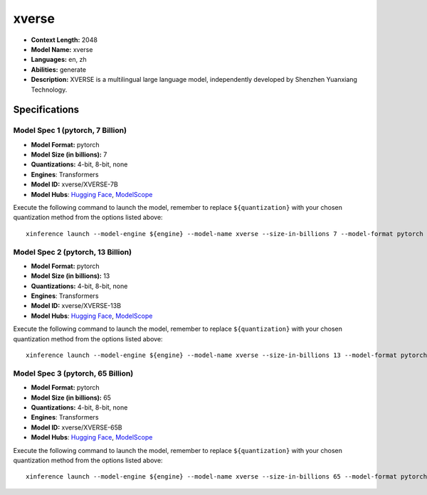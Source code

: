 .. _models_llm_xverse:

========================================
xverse
========================================

- **Context Length:** 2048
- **Model Name:** xverse
- **Languages:** en, zh
- **Abilities:** generate
- **Description:** XVERSE is a multilingual large language model, independently developed by Shenzhen Yuanxiang Technology.

Specifications
^^^^^^^^^^^^^^


Model Spec 1 (pytorch, 7 Billion)
++++++++++++++++++++++++++++++++++++++++

- **Model Format:** pytorch
- **Model Size (in billions):** 7
- **Quantizations:** 4-bit, 8-bit, none
- **Engines**: Transformers
- **Model ID:** xverse/XVERSE-7B
- **Model Hubs**:  `Hugging Face <https://huggingface.co/xverse/XVERSE-7B>`__, `ModelScope <https://modelscope.cn/models/xverse/XVERSE-7B>`__

Execute the following command to launch the model, remember to replace ``${quantization}`` with your
chosen quantization method from the options listed above::

   xinference launch --model-engine ${engine} --model-name xverse --size-in-billions 7 --model-format pytorch --quantization ${quantization}


Model Spec 2 (pytorch, 13 Billion)
++++++++++++++++++++++++++++++++++++++++

- **Model Format:** pytorch
- **Model Size (in billions):** 13
- **Quantizations:** 4-bit, 8-bit, none
- **Engines**: Transformers
- **Model ID:** xverse/XVERSE-13B
- **Model Hubs**:  `Hugging Face <https://huggingface.co/xverse/XVERSE-13B>`__, `ModelScope <https://modelscope.cn/models/xverse/XVERSE-13B>`__

Execute the following command to launch the model, remember to replace ``${quantization}`` with your
chosen quantization method from the options listed above::

   xinference launch --model-engine ${engine} --model-name xverse --size-in-billions 13 --model-format pytorch --quantization ${quantization}


Model Spec 3 (pytorch, 65 Billion)
++++++++++++++++++++++++++++++++++++++++

- **Model Format:** pytorch
- **Model Size (in billions):** 65
- **Quantizations:** 4-bit, 8-bit, none
- **Engines**: Transformers
- **Model ID:** xverse/XVERSE-65B
- **Model Hubs**:  `Hugging Face <https://huggingface.co/xverse/XVERSE-65B>`__, `ModelScope <https://modelscope.cn/models/xverse/XVERSE-65B>`__

Execute the following command to launch the model, remember to replace ``${quantization}`` with your
chosen quantization method from the options listed above::

   xinference launch --model-engine ${engine} --model-name xverse --size-in-billions 65 --model-format pytorch --quantization ${quantization}

